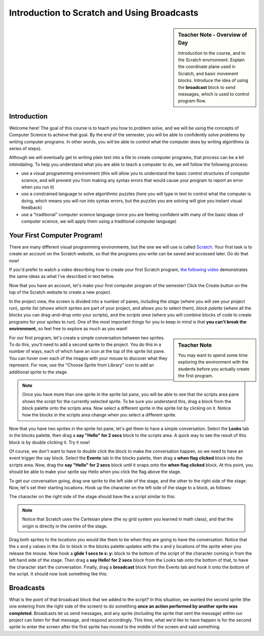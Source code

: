 Introduction to Scratch and Using Broadcasts
============================================

.. sidebar:: Teacher Note - Overview of Day

    Introduction to the course, and to the Scratch environment. Explain the coordinate plane used in Scratch, and basic movement blocks. Introduce the idea of using the **broadcast** block to send messages, which is used to control program flow.

Introduction
----------------------------

Welcome here! The goal of this course is to teach you how to problem solve, and we will be using the concepts of Computer Science to achieve that goal. By the end of the semester, you will be able to confidently solve problems by writing computer programs. In other words, you will be able to control what the computer does by writing algorithms (a series of steps). 

Although we will eventually get to writing plain text into a file to create computer programs, that process can be a bit intimidating. To help you understand what you are able to teach a computer to do, we will follow the following process:

- use a visual programming environment (this will allow you to understand the basic control structures of computer science, and will prevent you from making any syntax errors that would cause your program to report an error when you run it)
- use a constrained language to solve algorithmic puzzles (here you will type in text to control what the computer is doing, which means you will run into syntax errors, but the puzzles you are solving will give you instant visual feedback)
- use a "traditional" computer science language (once you are feeling confident with many of the basic ideas of computer science, we will apply them using a traditional computer language)


Your First Computer Program!
----------------------------

There are many different visual programming environments, but the one we will use is called `Scratch <https://scratch.mit.edu/>`_. Your first task is to create an account on the Scratch website, so that the programs you write can be saved and accessed later. Go do that now!

If you'd prefer to watch a video describing how to create your first Scratch program, `the following video <https://www.youtube.com/watch?v=pJYCRtSDJSk>`_ demonstrates the same ideas as what I've described in text below.

.. youtube:: pJYCRtSDJSk
    :height: 315
    :width: 560
    :align: left
    :http: https

Now that you have an account, let's make your first computer program of the semester! Click the Create button on the top of the Scratch website to create a new project. 

.. image:: images/scratch_create.png

In the project view, the screen is divided into a number of panes, including the *stage* (where you will see your project run), *sprite list* (shows which sprites are part of your project, and allows you to select them), *block palette* (where all the blocks you can drag-and-drop onto your scripts), and the *scripts area* (where you will combine blocks of code to create programs for your sprites to run). One of the most important things for you to keep in mind is that **you can't break the environment**, so feel free to explore as much as you want!

.. image:: images/scratch_areas.png

.. sidebar:: Teacher Note

    You may want to spend some time exploring the environment with the students before you actually create the first program.

For our first program, let's create a simple conversation between two sprites. To do this, you'll need to add a second sprite to the project. You do this in a number of ways, each of which have an icon at the top of the sprite list pane. You can hover over each of the images with your mouse to discover what they represent. For now, use the "Choose Sprite from Library" icon to add an additional sprite to the stage. 

.. note:: Once you have more than one sprite in the sprite list pane, you will be able to see that the scripts area pane shows the script for the currently selected sprite. To be sure you understand this, drag a block from the block palette onto the scripts area. Now select a different sprite in the sprite list by clicking on it. Notice how the blocks in the scripts area change when you select a different sprite.

Now that you have two sprites in the sprite list pane, let's get them to have a simple conversation. Select the **Looks** tab in the blocks palette, then drag a **say "Hello" for 2 secs** block to the scripts area. A quick way to see the result of this block is by double clicking it. Try it now!

.. image:: images/scratch_say_block.png

Of course, we don't want to have to double click the block to make the conversation happen, so we need to have an event trigger the say block. Select the **Events** tab in the blocks palette, then drag a **when flag clicked** block into the scripts area. Now, drag the **say "Hello" for 2 secs** block until it snaps onto the **when flag clicked** block. At this point, you should be able to make your sprite say Hello when you click the flag above the stage.

.. image:: images/scratch_blocks_connected.png

To get our conversation going, drag one sprite to the left side of the stage, and the other to the right side of the stage. Now, let's set their starting locations. Hook up the character on the left side of the stage to a block, as follows:

.. image:: images/scratch_goTo_1.png

The character on the right side of the stage should have the a script similar to this:

.. image:: images/scratch_goTo_2.png

.. note:: Notice that Scratch uses the Cartesian plane (the xy grid system you learned in math class), and that the origin is directly in the centre of the stage.

Drag both sprites to the locations you would like them to be when they are going to have the conversation. Notice that the x and y values in the *Go to* block in the blocks palette updates with the x and y locations of the sprite when you release the mouse. Now hook a **glide 1 secs to x: y:** block to the bottom of the script of the character coming in from the left hand side of the stage. Then drag a **say Hello! for 2 secs** block from the Looks tab onto the bottom of that, to have the character start the conversation. Finally, drag a **broadcast** block from the Events tab and hook it onto the bottom of the script. It should now look something like this:

.. image:: images/scratch_goTo_andGlide.png

Broadcasts
----------

What is the point of that broadcast block that we added to the script? In this situation, we wanted the second sprite (the one entering from the right side of the screen) to do something **once an action performed by another sprite was completed**. Broadcasts let us send messages, and any sprite (including the sprite that sent the message) within our project can listen for that message, and respond accordingly. This time, what we'd like to have happen is for the second sprite to enter the screen after the first sprite has moved to the middle of the screen and said something.

